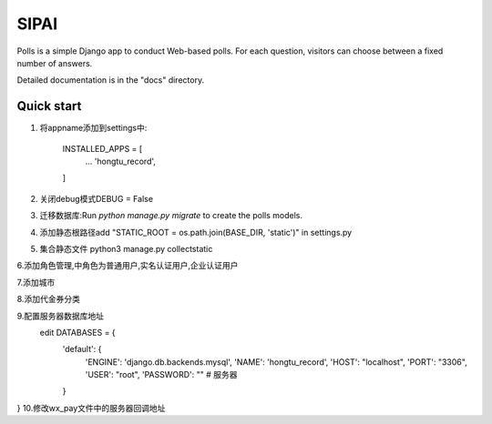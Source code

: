 =====
SIPAI
=====

Polls is a simple Django app to conduct Web-based polls. For each
question, visitors can choose between a fixed number of answers.

Detailed documentation is in the "docs" directory.

Quick start
-----------

1. 将appname添加到settings中:

    INSTALLED_APPS = [
        ...
        'hongtu_record',
    ]

2. 关闭debug模式DEBUG = False

3. 迁移数据库:Run `python manage.py migrate` to create the polls models.

4. 添加静态根路径add "STATIC_ROOT = os.path.join(BASE_DIR, 'static')" in settings.py

5. 集合静态文件 python3 manage.py collectstatic

6.添加角色管理,中角色为普通用户,实名认证用户,企业认证用户

7.添加城市

8.添加代金券分类

9.配置服务器数据库地址
 edit DATABASES = {
    'default': {
        'ENGINE': 'django.db.backends.mysql',
        'NAME': 'hongtu_record',
        'HOST': "localhost",
        'PORT': "3306",
        'USER': "root",
        'PASSWORD': "" # 服务器
    }
}
10.修改wx_pay文件中的服务器回调地址

